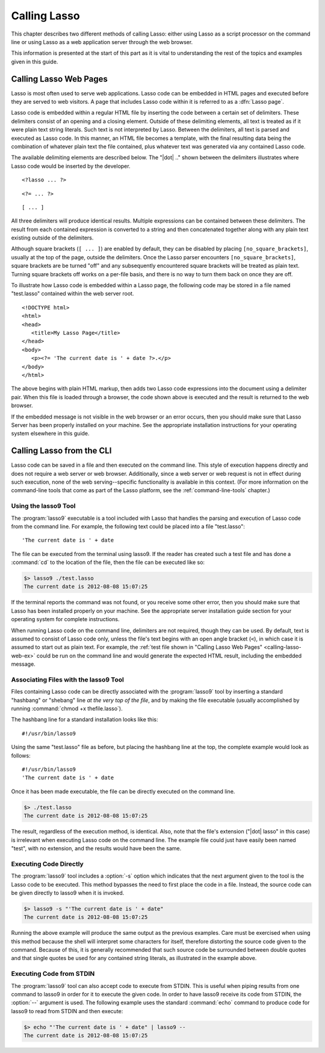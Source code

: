 .. http://www.lassosoft.com/Language-Guide-Calling-Lasso
.. _calling-lasso:

*************
Calling Lasso
*************

This chapter describes two different methods of calling Lasso: either using
Lasso as a script processor on the command line or using Lasso as a web
application server through the web browser.

This information is presented at the start of this part as it is vital to
understanding the rest of the topics and examples given in this guide.


Calling Lasso Web Pages
=======================

.. index:: delimiters

Lasso is most often used to serve web applications. Lasso code can be embedded
in HTML pages and executed before they are served to web visitors. A page that
includes Lasso code within it is referred to as a :dfn:`Lasso page`.

Lasso code is embedded within a regular HTML file by inserting the code between
a certain set of delimiters. These delimiters consist of an opening and a
closing element. Outside of these delimiting elements, all text is treated as if
it were plain text string literals. Such text is not interpreted by Lasso.
Between the delimiters, all text is parsed and executed as Lasso code. In this
manner, an HTML file becomes a template, with the final resulting data being the
combination of whatever plain text the file contained, plus whatever text was
generated via any contained Lasso code.

The available delimiting elements are described below. The "|dot| .." shown
between the delimiters illustrates where Lasso code would be inserted by the
developer.

::

   <?lasso ... ?>

::

   <?= ... ?>

::

   [ ... ]

All three delimiters will produce identical results. Multiple expressions can be
contained between these delimiters. The result from each contained expression is
converted to a string and then concatenated together along with any plain text
existing outside of the delimiters.

Although square brackets (``[ ... ]``) are enabled by default, they can be
disabled by placing ``[no_square_brackets]``, usually at the top of the page,
outside the delimiters. Once the Lasso parser encounters
``[no_square_brackets]``, square brackets are be turned "off" and any
subsequently encountered square brackets will be treated as plain text. Turning
square brackets off works on a per-file basis, and there is no way to turn them
back on once they are off.

To illustrate how Lasso code is embedded within a Lasso page, the following code
may be stored in a file named "test.lasso" contained within the web server root.

.. _calling-lasso-web-ex:

::

   <!DOCTYPE html>
   <html>
   <head>
      <title>My Lasso Page</title>
   </head>
   <body>
      <p><?= 'The current date is ' + date ?>.</p>
   </body>
   </html>

The above begins with plain HTML markup, then adds two Lasso code expressions
into the document using a delimiter pair. When this file is loaded through a
browser, the code shown above is executed and the result is returned to the web
browser.

If the embedded message is not visible in the web browser or an error occurs,
then you should make sure that Lasso Server has been properly installed on your
machine. See the appropriate installation instructions for your operating system
elsewhere in this guide.


.. _calling-lasso-cli:

Calling Lasso from the CLI
==========================

Lasso code can be saved in a file and then executed on the command line. This
style of execution happens directly and does not require a web server or web
browser. Additionally, since a web server or web request is not in effect during
such execution, none of the web serving--specific functionality is available in
this context. (For more information on the command-line tools that come as part
of the Lasso platform, see the :ref:`command-line-tools` chapter.)


Using the lasso9 Tool
---------------------

.. index:: lasso9

The :program:`lasso9` executable is a tool included with Lasso that handles the
parsing and execution of Lasso code from the command line. For example, the
following text could be placed into a file "test.lasso"::

   'The current date is ' + date

The file can be executed from the terminal using lasso9. If the reader has
created such a test file and has done a :command:`cd` to the location of the
file, then the file can be executed like so:

.. code-block:: none

   $> lasso9 ./test.lasso
   The current date is 2012-08-08 15:07:25

If the terminal reports the command was not found, or you receive some other
error, then you should make sure that Lasso has been installed properly on your
machine. See the appropriate server installation guide section for your
operating system for complete instructions.

When running Lasso code on the command line, delimiters are not required, though
they can be used. By default, text is assumed to consist of Lasso code only,
unless the file's text begins with an open angle bracket (``<``), in which case
it is assumed to start out as plain text. For example, the :ref:`test file shown
in "Calling Lasso Web Pages" <calling-lasso-web-ex>` could be run on the command
line and would generate the expected HTML result, including the embedded
message.


Associating Files with the lasso9 Tool
--------------------------------------

Files containing Lasso code can be directly associated with the
:program:`lasso9` tool by inserting a standard "hashbang" or "shebang" line *at
the very top of the file*, and by making the file executable (usually
accomplished by running :command:`chmod +x thefile.lasso`).

The hashbang line for a standard installation looks like this::

   #!/usr/bin/lasso9

Using the same "test.lasso" file as before, but placing the hashbang line at the
top, the complete example would look as follows::

   #!/usr/bin/lasso9
   'The current date is ' + date

Once it has been made executable, the file can be directly executed on the
command line.

.. code-block:: none

   $> ./test.lasso
   The current date is 2012-08-08 15:07:25

The result, regardless of the execution method, is identical. Also, note that
the file's extension ("|dot| lasso" in this case) is irrelevant when executing
Lasso code on the command line. The example file could just have easily been
named "test", with no extension, and the results would have been the same.


Executing Code Directly
-----------------------

The :program:`lasso9` tool includes a :option:`-s` option which indicates that
the next argument given to the tool is the Lasso code to be executed. This
method bypasses the need to first place the code in a file. Instead, the source
code can be given directly to lasso9 when it is invoked.

.. code-block:: none

   $> lasso9 -s "'The current date is ' + date"
   The current date is 2012-08-08 15:07:25

Running the above example will produce the same output as the previous examples.
Care must be exercised when using this method because the shell will interpret
some characters for itself, therefore distorting the source code given to the
command. Because of this, it is generally recommended that such source code be
surrounded between double quotes and that single quotes be used for any
contained string literals, as illustrated in the example above.


Executing Code from STDIN
-------------------------

The :program:`lasso9` tool can also accept code to execute from STDIN. This is
useful when piping results from one command to lasso9 in order for it to execute
the given code. In order to have lasso9 receive its code from STDIN, the
:option:`--` argument is used. The following example uses the standard
:command:`echo` command to produce code for lasso9 to read from STDIN and then
execute:

.. code-block:: none

   $> echo "'The current date is ' + date" | lasso9 --
   The current date is 2012-08-08 15:07:25

